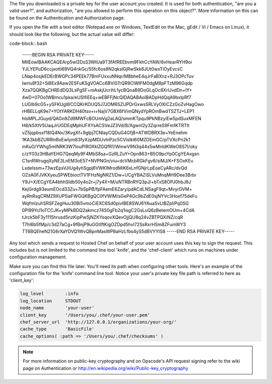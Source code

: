 .. This is an included how-to.


The file you downloaded is a private key for the user account you created. It is used for both authentication, "are you a valid user?", and authorization, "are you allowed to perform this operation on this object?". More information on this can be found on the Authentication and Authorization page.

If you open the file with a text editor (Notepad.exe on Windows, TextEdit on the Mac, gEdit / Vi / Emacs on Linux), it should look like the following, but the actual value will differ:

code-block:: bash

   -----BEGIN RSA PRIVATE KEY-----
   MIIEowIBAAKCAQEArp5wl2DsS3WtUa9T3fAfREEbvm9FkhCcYAW/6vHearRYH9oi
   YJLYEPuD6ccjxotti69VQ4nkGc/55fc6os8N2qkslGjRwSkk6JUt0wxTiOyEvcsC
   LNap4osjkEDErBWGPc34PEEk77BmFUxxuNNqr/M8bheE4qJrFaBXnz+RJ3OPcTuv
   lwrIu8f32+Sl8Ex9Aaw2ESFuKSgVOACc6BVi07rQR9CIWlFM0dgM8pFTzM96Gqdp
   Xza7QQKBgCHREdDQ3LsPgSF+mAskjUcrihL1ycBQoaB9DoGLqOc8XrIJvdDn+IY+
   4wD+07Oo1WBmcu1pka/eUSIfiEEq+wEBFFjNcQIDAQABAoIBADpHdQqA9bxlpRf7
   LUGIb9cG5+ySFKUgWCCQKrKOUQ5J7JOM6SZUPDrGxwsSRLVyOXiCZzGoZvHagOwo
   rHBELLqK9e7+YOtYARKDH40tsv+i+NajV7GBX6fVimQNydYpROmBwdTSZTJ+LEP1
   hIsMPLJGuyd/QAGn9Zd9MWFcBOUmVg2aLAQ/smmKTpqu9PkNBzyiEw5pdSuxMFEN
   H8/k5XtV5UaqJrUGDEqMphUFXYsACSVeJZ3Vd/B/XgwnI2y3ZqrreS9Fm1KTRTIt
   vZ5jqpbsxf18IQ4Nx/3KvgXf+9glpj7CNIayCQDuG4GfjB+ATWDBRX3e+YeEnehm
   1KA3kbBZURRlnBxEwIym83fyXzpMDUvlnPzc5CVisIkl60MZDEmGCrpTVXcPn2k1
   mKuO/YWhg5mINRK3W7IouPIROXklZGQfR1/WmwV9N3q44x5wMnldKWeO8S7I/oky
   c/zY03z3HBaYEHG7QeqMy9F4MbS8sa+GzRLZuY+Opn863+B5O9pcYp0CgYEAxgsn
   C1snRWrugqXyNE3LnEM3oE57+NVPNGn/viu+dcVMcbRGkFgv6/siMJ/K+FSOxKEu
   LxdeIssm+73wzEpsVJIUg4yhSgpj6VWKIMrodMiK6xLnfGNjrLpEoeCyARc/dvQd
   OZsA0FJVKXyeuSPWEbioctTV1FHzNgNRZ1/Dw+UCgYBAZiSLVuMnqMH9Dee3Brbr
   Y8J+X/ECgYEA4bhhSIdb50y4o2r+j7y4X+M/uNTRBnRYQ3pJ/+bTxS8OPJ0hbJ8J
   KejGrdg93eumEOcd33Zu+7bSpPB/fpFAemE6Zary/pdACdLNSagF9qt+MvyrDVM+
   ayRnRsgCRMZ9XUP5iaFWGQKBgQC0fVWIM/sGeP4Gc9bZdE0sjNYVc3Hoxf75deFu
   WqfmIzuhSRSFZegHuu30Bi5vmoCiEXC6Sd0pivIBE8SWJ6YAuaSvLtBZpIiPq0SG
   0Pl99Ycl1oTCCJK+yMPkBDQ2akmcz74S0gFb2q1isgC2GsLuQ6zBetemOUm+4CdA
   tJrck5bF3y1115hrusd5nzKipPwSjNZKYsqovXQevOjjQU8q24vZBTPQXiNZ/cqR
   T7hl6b5fMp/c3d27aCg+9fBnjP9uGGtIftKigOZDpd5hvl72SsRxrHSm8ZFumWY3
   TT6BQEheN21G6rXaYDVQ1WvQBpnMasWPBaHzLfbs4yS5dBVYYlS8
   -----END RSA PRIVATE KEY-----

Any tool which sends a request to Hosted Chef on behalf of your user account uses this key to sign the request. This includes but is not limited to the command line tool 'knife', and the 'chef-client' which runs on machines under configuration management.

Make sure you can find this file later. You'll need its path when configuring other tools. Here's an example of the configuration file for the 'knife' command line tool. Notice your user's private key file path is referred to here as 'client_key':

.. code-block:: ruby

   log_level        :info
   log_location     STDOUT
   node_name        'your-user'
   client_key       '/Users/you/.chef/your-user.pem'
   chef_server_url  'http://127.0.0.1/organizations/your-org/'
   cache_type       'BasicFile'
   cache_options( :path => '/Users/you/.chef/checksums' )

.. note:: For more information on public-key cryptography and on Opscode's API request signing refer to the wiki page on Authentication or http://en.wikipedia.org/wiki/Public-key_cryptography